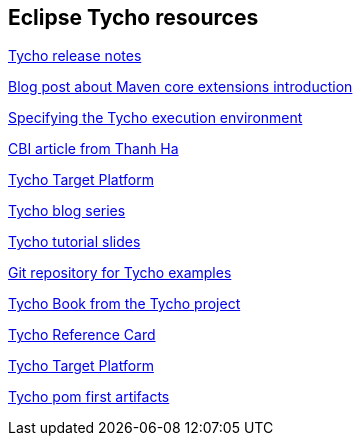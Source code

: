 == Eclipse Tycho resources

https://wiki.eclipse.org/Tycho/Release_Notes[Tycho release notes]

http://takari.io/2015/03/19/core-extensions.html[Blog post about Maven core extensions introduction]

https://wiki.eclipse.org/Tycho/Execution_Environments#Execution_environment_configuration[Specifying the Tycho execution environment]

http://www.eclipse.org/community/eclipse_newsletter/2013/august/article3.php[CBI article from Thanh Ha]

http://wiki.eclipse.org/Tycho/Target_Platform[Tycho Target Platform]

http://codeandme.blogspot.de/2012/12/tycho-build-1-building-plug-ins.html[Tycho blog series]

http://www.slideshare.net/jsievers/tycho-tutorialecna2013[Tycho tutorial slides]

https://git.eclipse.org/r/#/admin/projects/tycho/org.eclipse.tycho-demo[Git repository for Tycho examples]

https://github.com/tesla/book-tycho/blob/master/en/01-introduction/01-chapter1.md[Tycho Book from the Tycho project]

http://wiki.eclipse.org/Tycho/Reference_Card[Tycho Reference Card]

http://wiki.eclipse.org/Tycho/Target_Platform[Tycho Target Platform]

https://wiki.eclipse.org/Tycho/How_Tos/Dependency_on_pom-first_artifacts[Tycho pom first artifacts] 

